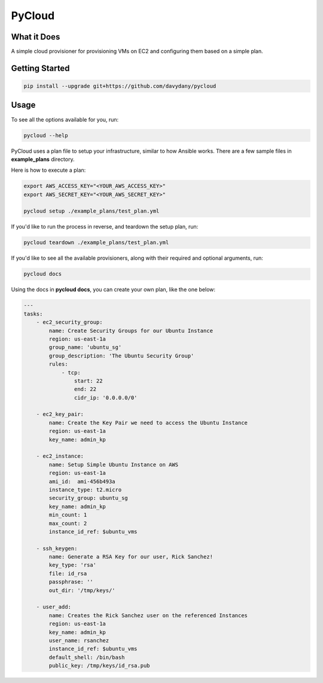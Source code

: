 =========
PyCloud
=========

.. image:: https://travis-ci.org/davydany/pycloud.svg?branch=master
    :target: https://travis-ci.org/davydany/pycloud


What it Does
------------

A simple cloud provisioner for provisioning VMs on EC2 and configuring them
based on a simple plan.

Getting Started
---------------

.. code:: bash

  pip install --upgrade git+https://github.com/davydany/pycloud

Usage
-----

To see all the options available for you, run:

.. code:: bash

    pycloud --help

PyCloud uses a plan file to setup your infrastructure, similar to how 
Ansible works. There are a few sample files in **example_plans** directory.

Here is how to execute a plan:

.. code:: bash

    export AWS_ACCESS_KEY="<YOUR_AWS_ACCESS_KEY>"
    export AWS_SECRET_KEY="<YOUR_AWS_SECRET_KEY>"

    pycloud setup ./example_plans/test_plan.yml


If you'd like to run the process in reverse, and teardown the setup plan, run:

.. code:: bash

    pycloud teardown ./example_plans/test_plan.yml


If you'd like to see all the available provisioners, along with their required
and optional arguments, run:

.. code:: bash

    pycloud docs

Using the docs in **pycloud docs**, you can create your own plan, like the one
below:

.. code:: yaml

    ---
    tasks:
        - ec2_security_group:
            name: Create Security Groups for our Ubuntu Instance
            region: us-east-1a
            group_name: 'ubuntu_sg'
            group_description: 'The Ubuntu Security Group'
            rules:
                - tcp:
                    start: 22
                    end: 22
                    cidr_ip: '0.0.0.0/0'
            
        - ec2_key_pair:
            name: Create the Key Pair we need to access the Ubuntu Instance
            region: us-east-1a
            key_name: admin_kp
            
        - ec2_instance:
            name: Setup Simple Ubuntu Instance on AWS
            region: us-east-1a
            ami_id:  ami-456b493a
            instance_type: t2.micro
            security_group: ubuntu_sg
            key_name: admin_kp
            min_count: 1
            max_count: 2
            instance_id_ref: $ubuntu_vms

        - ssh_keygen:
            name: Generate a RSA Key for our user, Rick Sanchez! 
            key_type: 'rsa'
            file: id_rsa
            passphrase: ''
            out_dir: '/tmp/keys/'

        - user_add:
            name: Creates the Rick Sanchez user on the referenced Instances
            region: us-east-1a
            key_name: admin_kp
            user_name: rsanchez
            instance_id_ref: $ubuntu_vms
            default_shell: /bin/bash
            public_key: /tmp/keys/id_rsa.pub
